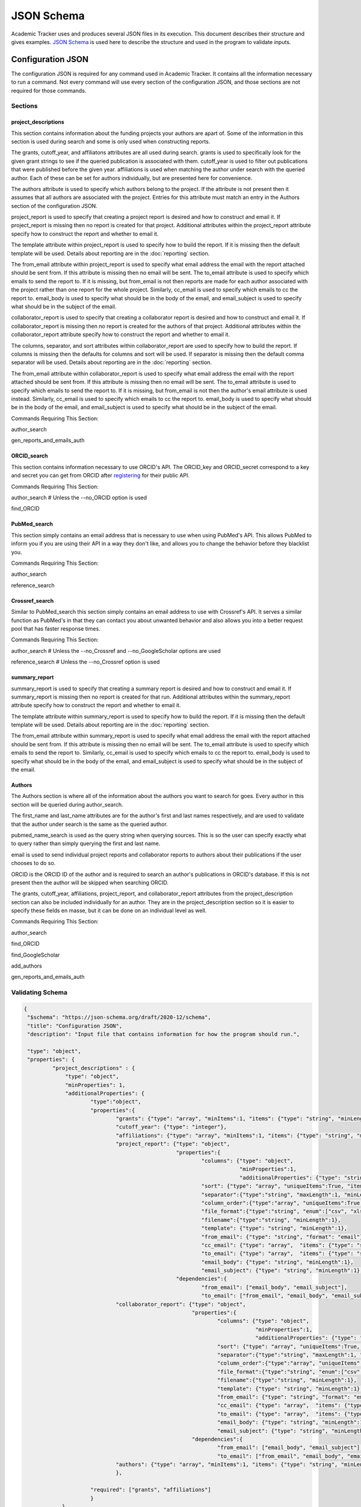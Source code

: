 JSON Schema
===========

Academic Tracker uses and produces several JSON files in its execution. This 
document describes their structure and gives examples. `JSON Schema <https://json-schema.org/>`_ is used 
here to describe the structure and used in the program to validate inputs.

Configuration JSON
~~~~~~~~~~~~~~~~~~
The configuration JSON is required for any command used in Academic Tracker. It 
contains all the information necessary to run a command. Not every command will 
use every section of the configuration JSON, and those sections are not required 
for those commands.

Sections
--------
project_descriptions
++++++++++++++++++++
This section contains information about the funding projects your authors are 
apart of. Some of the information in this section is used during search and some 
is only used when constructing reports. 

The grants, cutoff_year, and affiliatons attributes are all used during search. 
grants is used to specifically look for the given grant strings to see if the 
queried publication is associated with them. cutoff_year is used to filter out 
publications that were published before the given year. affiliations is used 
when matching the author under search with the queried author. Each of these can 
be set for authors individually, but are presented here for convenience.

The authors attribute is used to specify which authors belong to the project. If 
the attribute is not present then it assumes that all authors are associated with 
the project. Entries for this attribute must match an entry in the Authors section 
of the configuration JSON.

project_report is used to specify that creating a project report is desired and 
how to construct and email it. If project_report is missing then no report is 
created for that project. Additional attributes within the project_report attribute 
specify how to construct the report and whether to email it.

The template attribute within project_report is used to specify how to build the 
report. If it is missing then the default template will be used. Details about 
reporting are in the :doc:`reporting` section. 

The from_email attribute within project_report is used to specify what email 
address the email with the report attached should be sent from. If this attribute 
is missing then no email will be sent. The to_email attribute is used to specify 
which emails to send the report to. If it is missing, but from_email is not then 
reports are made for each author associated with the project rather than one 
report for the whole project. Similarly, cc_email is used to specify which emails 
to cc the report to. email_body is used to specify what should be in the body of 
the email, and email_subject is used to specify what should be in the subject of 
the email.

collaborator_report is used to specify that creating a collaborator report is 
desired and how to construct and email it. If collaborator_report is missing 
then no report is created for the authors of that project. Additional attributes 
within the collaborator_report attribute specify how to construct the report 
and whether to email it.

The columns, separator, and sort attributes within collaborator_report are used to 
specify how to build the report. If columns is missing then the defaults for columns 
and sort will be used. If separator is missing then the default comma separator 
will be used.
Details about reporting are in the :doc:`reporting` section. 

The from_email attribute within collaborator_report is used to specify what email 
address the email with the report attached should be sent from. If this attribute 
is missing then no email will be sent. The to_email attribute is used to specify 
which emails to send the report to. If it is missing, but from_email is not then 
the author's email attribute is used instead. Similarly, cc_email is used to 
specify which emails to cc the report to. email_body is used to specify what should 
be in the body of the email, and email_subject is used to specify what should be 
in the subject of the email.

Commands Requiring This Section:

author_search

gen_reports_and_emails_auth


ORCID_search
++++++++++++
This section contains information necessary to use ORCID's API. The ORCID_key and 
ORCID_secret correspond to a key and secret you can get from ORCID after `registering <https://info.orcid.org/documentation/integration-guide/registering-a-public-api-client/>`_
for their public API.

Commands Requiring This Section:

author_search    # Unless the --no_ORCID option is used

find_ORCID


PubMed_search
+++++++++++++
This section simply contains an email address that is necessary to use when using 
PubMed's API. This allows PubMed to inform you if you are using their API in a 
way they don't like, and allows you to change the behavior before they blacklist 
you.

Commands Requiring This Section:

author_search

reference_search


Crossref_search
+++++++++++++++
Similar to PubMed_search this section simply contains an email address to use 
with Crossref's API. It serves a similar function as PubMed's in that they can 
contact you about unwanted behavior and also allows you into a better request 
pool that has faster response times.

Commands Requiring This Section:

author_search        # Unless the --no_Crossref and --no_GoogleScholar options are used

reference_search     # Unless the --no_Crossref option is used


summary_report
++++++++++++++
summary_report is used to specify that creating a summary report is desired and 
how to construct and email it. If summary_report is missing then no report is 
created for that run. Additional attributes within the summary_report attribute 
specify how to construct the report and whether to email it.

The template attribute within summary_report is used to specify how to build the 
report. If it is missing then the default template will be used. Details about 
reporting are in the :doc:`reporting` section. 

The from_email attribute within summary_report is used to specify what email 
address the email with the report attached should be sent from. If this attribute 
is missing then no email will be sent. The to_email attribute is used to specify 
which emails to send the report to. Similarly, cc_email is used to specify which emails 
to cc the report to. email_body is used to specify what should be in the body of 
the email, and email_subject is used to specify what should be in the subject of 
the email.


Authors
+++++++
The Authors section is where all of the information about the authors you want 
to search for goes. Every author in this section will be queried during author_search. 

The first_name and last_name attributes are for the author's first and last names 
respectively, and are used to validate that the author under search is the same 
as the queried author.

pubmed_name_search is used as the query string when querying sources. This is so 
the user can specify exactly what to query rather than simply querying the first 
and last name. 

email is used to send individual project reports and collaborator reports to 
authors about their publications if the user chooses to do so.

ORCID is the ORCID ID of the author and is required to search an author's publications 
in ORCID's database. If this is not present then the author will be skipped when 
searching ORCID.

The grants, cutoff_year, affiliations, project_report, and collaborator_report 
attributes from the project_description section can also be included individually 
for an author. They are in the project_description section so it is easier to 
specify these fields en masse, but it can be done on an individual level as well.

Commands Requiring This Section:

author_search

find_ORCID

find_GoogleScholar

add_authors

gen_reports_and_emails_auth



Validating Schema
-----------------
.. code-block:: console

    {
     "$schema": "https://json-schema.org/draft/2020-12/schema",
     "title": "Configuration JSON",
     "description": "Input file that contains information for how the program should run.",
    
     "type": "object",
     "properties": {
             "project_descriptions" : {
                 "type": "object",
                 "minProperties": 1,
                 "additionalProperties": {
                         "type":"object",
                         "properties":{
                                 "grants": {"type": "array", "minItems":1, "items": {"type": "string", "minLength": 1}},
                                 "cutoff_year": {"type": "integer"},
                                 "affiliations": {"type": "array", "minItems":1, "items": {"type": "string", "minLength": 1}},
                                 "project_report": {"type": "object",
                                                    "properties":{
                                                            "columns": {"type": "object",
                                                                        "minProperties":1,
                                                                        "additionalProperties": {"type": "string", "minLength":1}},
                                                            "sort": {"type": "array", "uniqueItems":True, "items": {"type": "string", "minLength":1}, "minItems":1},
                                                            "separator":{"type":"string", "maxLength":1, "minLength":1},
                                                            "column_order":{"type":"array", "uniqueItems":True, "items": {"type": "string", "minLength":1}, "minItems":1},
                                                            "file_format":{"type":"string", "enum":["csv", "xlsx"]},
                                                            "filename":{"type":"string", "minLength":1},
                                                            "template": {"type": "string", "minLength":1},
                                                            "from_email": {"type": "string", "format": "email"},
                                                            "cc_email": {"type": "array",  "items": {"type": "string", "format": "email"}},
                                                            "to_email": {"type": "array",  "items": {"type": "string", "format": "email"}},
                                                            "email_body": {"type": "string", "minLength":1},
                                                            "email_subject": {"type": "string", "minLength":1},},
                                                    "dependencies":{
                                                            "from_email": ["email_body", "email_subject"],
                                                            "to_email": ["from_email", "email_body", "email_subject"]}},
                                 "collaborator_report": {"type": "object",
                                                         "properties":{
                                                                 "columns": {"type": "object",
                                                                             "minProperties":1,
                                                                             "additionalProperties": {"type": "string", "minLength":1}},
                                                                 "sort": {"type": "array", "uniqueItems":True, "items": {"type": "string", "minLength":1}, "minItems":1},
                                                                 "separator":{"type":"string", "maxLength":1, "minLength":1},
                                                                 "column_order":{"type":"array", "uniqueItems":True, "items": {"type": "string", "minLength":1}, "minItems":1},
                                                                 "file_format":{"type":"string", "enum":["csv", "xlsx"]},
                                                                 "filename":{"type":"string", "minLength":1},
                                                                 "template": {"type": "string", "minLength":1},
                                                                 "from_email": {"type": "string", "format": "email"},
                                                                 "cc_email": {"type": "array",  "items": {"type": "string", "format": "email"}},
                                                                 "to_email": {"type": "array",  "items": {"type": "string", "format": "email"}},
                                                                 "email_body": {"type": "string", "minLength":1},
                                                                 "email_subject": {"type": "string", "minLength":1},},
                                                         "dependencies":{
                                                                 "from_email": ["email_body", "email_subject"],
                                                                 "to_email": ["from_email", "email_body", "email_subject"]},},
                                 "authors": {"type": "array", "minItems":1, "items": {"type": "string", "minLength": 1}},
                                 },
                                 
                         "required": ["grants", "affiliations"]
                         }
                },
                 
            "ORCID_search" : {"type":"object",
                              "properties": {
                                      "ORCID_key": {"type": "string", "minLength":1},
                                      "ORCID_secret": {"type": "string", "minLength":1}},
                              "required": ["ORCID_key", "ORCID_secret"]},
            "PubMed_search" : {"type":"object",
                              "properties": {
                                      "PubMed_email": {"type": "string", "format":"email"}},
                              "required":["PubMed_email"]},
            "Crossref_search" : {"type":"object",
                              "properties": {
                                      "mailto_email": {"type": "string", "format":"email"}},
                              "required":["mailto_email"]},
            "summary_report" : {"type": "object",
                              "properties":{
                                      "columns": {"type": "object",
                                                  "minProperties":1,
                                                  "additionalProperties": {"type": "string", "minLength":1}},
                                      "sort": {"type": "array", "uniqueItems":True, "items": {"type": "string", "minLength":1}, "minItems":1},
                                      "separator":{"type":"string", "maxLength":1, "minLength":1},
                                      "column_order":{"type":"array", "uniqueItems":True, "items": {"type": "string", "minLength":1}, "minItems":1},
                                      "file_format":{"type":"string", "enum":["csv", "xlsx"]},
                                      "filename":{"type":"string", "minLength":1},
                                      "template": {"type": "string", "minLength":1},
                                      "from_email": {"type": "string", "format": "email"},
                                      "cc_email": {"type": "array",  "items": {"type": "string", "format": "email"}},
                                      "to_email": {"type": "array",  "items": {"type": "string", "format": "email"}},
                                      "email_body": {"type": "string", "minLength":1},
                                      "email_subject": {"type": "string", "minLength":1},},
                              "dependencies":{
                                      "from_email": ["email_body", "email_subject", "to_email"]}},
            "Authors" :  { "type": "object",
                         "minProperties": 1,
                         "additionalProperties": {
                                 "type": "object",
                                 "properties":{
                                         "first_name": {"type": "string", "minLength":1},
                                         "last_name":{"type": "string", "minLength":1},
                                         "pubmed_name_search": {"type": "string", "minLength":1},
                                         "email":{"type": "string", "format":"email"},
                                         "ORCID":{"type": "string", "pattern":"^\d{4}-\d{4}-\d{4}-\d{3}[0,1,2,3,4,5,6,7,8,9,X]$"},
                                         "grants": {"type": "array", "minItems":1, "items": {"type": "string", "minLength": 1}},
                                         "cutoff_year": {"type": "integer"},
                                         "affiliations": {"type": "array", "minItems":1, "items": {"type": "string", "minLength": 1}},
                                         "scholar_id": {"type": "string", "minLength":1},
                                         "project_report": {"type": "object",
                                                    "properties":{
                                                            "columns": {"type": "object",
                                                                        "minProperties":1,
                                                                        "additionalProperties": {"type": "string", "minLength":1}},
                                                            "sort": {"type": "array", "uniqueItems":True, "items": {"type": "string", "minLength":1}, "minItems":1},
                                                            "separator":{"type":"string", "maxLength":1, "minLength":1},
                                                            "column_order":{"type":"array", "uniqueItems":True, "items": {"type": "string", "minLength":1}, "minItems":1},
                                                            "file_format":{"type":"string", "enum":["csv", "xlsx"]},
                                                            "filename":{"type":"string", "minLength":1},
                                                            "template": {"type": "string", "minLength":1},
                                                            "from_email": {"type": "string", "format": "email"},
                                                            "cc_email": {"type": "array",  "items": {"type": "string", "format": "email"}},
                                                            "to_email": {"type": "array",  "items": {"type": "string", "format": "email"}},
                                                            "email_body": {"type": "string", "minLength":1},
                                                            "email_subject": {"type": "string", "minLength":1},},
                                                    "dependencies":{
                                                            "from_email": ["email_body", "email_subject"],
                                                            "to_email": ["from_email", "email_body", "email_subject"]}},
                                        "collaborator_report": {"type": "object",
                                                         "properties":{
                                                                 "columns": {"type": "object",
                                                                             "minProperties":1,
                                                                             "additionalProperties": {"type": "string", "minLength":1}},
                                                                 "sort": {"type": "array", "uniqueItems":True, "items": {"type": "string", "minLength":1}, "minItems":1},
                                                                 "separator":{"type":"string", "maxLength":1, "minLength":1},
                                                                 "column_order":{"type":"array", "uniqueItems":True, "items": {"type": "string", "minLength":1}, "minItems":1},
                                                                 "file_format":{"type":"string", "enum":["csv", "xlsx"]},
                                                                 "filename":{"type":"string", "minLength":1},
                                                                 "template": {"type": "string", "minLength":1},
                                                                 "from_email": {"type": "string", "format": "email"},
                                                                 "cc_email": {"type": "array",  "items": {"type": "string", "format": "email"}},
                                                                 "to_email": {"type": "array",  "items": {"type": "string", "format": "email"}},
                                                                 "email_body": {"type": "string", "minLength":1},
                                                                 "email_subject": {"type": "string", "minLength":1},},
                                                         "dependencies":{
                                                                 "from_email": ["email_body", "email_subject"],
                                                                 "to_email": ["from_email", "email_body", "email_subject"]},},
                                         },
                                 "required" : ["first_name", "last_name", "pubmed_name_search"]
    
                                 }
                           }
                                      
         },
     "required": ["project_descriptions", "ORCID_search", "PubMed_search", "Crossref_search", "Authors"]
    }


Example
-------
.. code-block:: console

     {
       "project_descriptions" : {
           "<project-name>" : {
              "grants" : [ "P42ES007380", "P42 ES007380" ],
              "cutoff_year" : 2019, # optional
              "affiliations" : [ "kentucky" ],
              "project_report" : { # optional 
                      "template": "<formatted_string>", #optional
                      "to_email": [],    #optional
                      "cc_email": []    #optional
                      "from_email": "<email>",  #optional
                      "email_body": "<body>",    #optional
                      "email_subject": "<subject>",   #optional              
                  },
              "authors" : [], # optional
              },...
       },
           "ORCID_search" : {
              "ORCID_key": "<ORCID_key>",
              "ORCID_secret": "<ORCID_secret>"
       },
           "PubMed_search": {
              "PubMed_email": "<PubMed_email>" 
       },
           "Crossref_search": {
              "mailto_email": "<mailto_email>" 
       },
           "summary_report" : { # optional 
               "template": "<formatted_string>", #optional
               "to_email": [],    #optional
               "cc_email": []    #optional
               "from_email": "<email>",  #optional
               "email_body": "<body>",    #optional
               "email_subject": "<subject>",   #optional              
       },
           "Authors" : {
              "Author 1": {  
                       "first_name" : "<first-name>",
                       "last_name" : "<last-name>",
                       "pubmed_name_search" : "<search-str>",
                       "email": "email@uky.edu",
                       "ORCID": "<orcid>" #optional       
                       "affiliations" : ["<affiliation1>", "<affiliation2>"] #optional    
                    },
        
              "Author 2": {  
                       "first_name" : "<first-name>",
                       "last_name" : "<last-name>",
                       "pubmed_name_search" : "<search-str>", # optional
                       "email": "email@uky.edu",
                       "ORCID": "<orcid>" #optional 
                       "affiliations" : ["<affiliation1>", "<affiliation2>"] #optional
                    },
       }
     }




Publications JSON
~~~~~~~~~~~~~~~~~
The publications JSON is one of the outputs of the program. It is based on the 
default JSON created by the pymed package from the PubMed XML. PubMed is the most 
data rich source that is queried so publications from other sources have their 
information conformed to this. Therefore publications from other sources will 
have mostly empty fields.

The keys for each publication will either be a DOI web address, a PMID, or an 
external URL to the publication. When deciding which type of key to use for a 
publication when querying the preference is DOI, PMID, then URL. So if the DOI 
is unavailable then the PMID is used, and if the DOI and PMID are unavailable the 
URL is used. 


Validating Schema
-----------------
.. code-block:: console

    {
     "$schema": "https://json-schema.org/draft/2020-12/schema",
     "title": "Publications JSON",
     "description": "Input file that contains information about publications previously found by Academic Tracker.",
     
     "type": "object",
     "additionalProperties": {
             "type": "object",
             "properties": {
                    "abstract": {"type":["string", "null"]},
                    "authors": {"type":"array", 
                                "minItems":1, 
                                "items": {"type": "object", 
                                          "properties": {
                                                  "affiliation": {"type": ["string", "null"]},
                                                  "firstname": {"type": ["string", "null"]},
                                                  "initials": {"type": ["string", "null"]},
                                                  "lastname": {"type": ["string", "null"]},
                                                  "author_id" : {"type": "string"}  # optional, only put in if author detected and validated
                                               },
                                            "required": ["affiliation", "firstname", "lastname", "initials"]
                                            }
                                },
                    "conclusions": {"type": ["string", "null"]},
                    "copyrights": {"type": ["string", "null"]},
                    "doi": {"type": ["string", "null"]},
                    "journal": {"type": ["string", "null"]},
                    "keywords": {"type": ["array", "null"], "items":{"type": ["string", "null"]}},
                    "methods": {"type": ["string", "null"]},
                    "publication_date": {"type": "object", 
                                         "properties":{"year": {"type": ["integer", "null"]},
                                                       "month": {"type": ["integer", "null"]},
                                                       "day": {"type": ["integer", "null"]}},
                                         "required":["year", "month", "day"]},
                    "pubmed_id": {"type": ["string", "null"]},
                    "results": {"type": ["string", "null"]},
                    "title": {"type": ["string", "null"]},
                    "grants": {"type": ["array", "null"], "items":{"type": ["string", "null"]}},
                    "PMCID": {"type": ["string", "null"]},
                    },
             "required" : ["abstract", "authors", "conclusions", "copyrights", "doi", "journal", "keywords", "methods", "publication_date", "pubmed_id", "results", "title"]
             }
    }


Example
-------   
.. code-block:: console

    {
       "<DOI, URL, or PMID>": {
            "abstract": "<publication abstract>",
            "authors": [
               {
                  "affiliation": "<comma separated list of affiliations>",
                  "firstname": "<author first name>",
                  "initials": "<author initials>",
                  "lastname": "<author last name>",
                  "author_id" : "<author-id>"  # optional, only put it if author detected and validated
               },
            ],
            "conclusions": "<publication conclusions>",
            "copyrights": "<copyrights>",
            "doi": "DOI string",
            "journal": "<journal name>",
            "keywords": ["keyword 1", "keyword 2"],
            "methods": "<publication methods>",
            "publication_date": {"year":yyyy, "month":mm, "day":dd},
            "pubmed_id": "<pubmed id>",
            "results": "<publication results>",
            "title": "<publication title>",
            "grants": ["grant1", "grant2"],
            "PMCID": "<PMCID>"
       },
    }


Email JSON
~~~~~~~~~~
The email JSON is an output of the program. It is provided purely as a record 
and is not used as input for any commands. Since it is not an input there is 
no associated JSON schema to validate it. The top level has 2 keys "creation_date" 
and "emails". creation_date is a simple timestamp for when the JSON was created. 
emails is a list of emails broken into thier parts. Each part is a string. 


Example
-------
.. code-block:: console

    {
    "creation_date" : "<date-time-stamp>",
    "emails" : [
                  {  
                   "body" : "<email body>",
                   "cc" : "<comma separated list of email addresses>",
                   "from" : "<from email address>",
                   "subject": "<email subject>",
                   "to": "<author email address>",
                   "author" : "<author name>"        #only present if email is for a specific author from author_search
                  },
    
                  {  
                   "body" : "<email body>",
                   "cc" : "<comma separated list of email addresses>",
                   "from" : "<from email address>",
                   "subject": "<email subject>",
                   "to": "<author email address>",
                   "author" : "<author name>"        #only present if email is for a specific author from author_search
                  },
               ]
    }


Tokenized References JSON
~~~~~~~~~~~~~~~~~~~~~~~~~
The tokenized references JSON is an output of the program when working with references. 
It can also be an input, so a schema is needed for validation. It is simply a list 
of references where each reference is an object with attributes for its tokens 
and other properties. It is largely an output for the purpose of troubleshooting. 
The most important thing to understand about the information in this JSON is that 
the information in it is Academic Tracker's best attempt at parsing and tokenizing 
the references, so some information may be incorrect.

The "authors" property is a list of authors where each author is an object that 
has attributes for thier first, middle, and last names as well as initials. Only 
the last name is required though since common citation styles vary on how to name 
authors.

The "title" property is what was tokenized as the title of the publication in the 
reference line.

The "PMID" property is what was tokenized as the PMID of the publication in the 
reference line. To pull a PMID out Academic Tracker looks for "pmid: <pmid>" in 
the tail end of the reference line. Where case is not sensitive.

The "DOI" property is what was tokenized as the DOI of the publication in the 
reference line. To pull a DOI out Academic Tracker looks for "doi: <doi>" in 
the tail end of the reference line. Where case is not sensitive.

The "reference_line" property is the raw string that was tokenized into the other 
properties.

The "pub_dict_key" property is the key to the matching publication in the publication 
JSON that was found during reference_search queries. This can be empty if there 
was no matching publication found or if the tokenized reference JSON was generated 
on its own.


Validating Schema
-----------------
.. code-block:: console

    {
     "$schema": "https://json-schema.org/draft/2020-12/schema",
     "title": "Tokenized Citations JSON",
     "description": "Input file that contains the tokenized data of a reference file.",
     
     "type": "array",
     "items": {"type": "object",
               "minItems":1,
               "properties": {"authors": {"type": "array",
                                          "items": {"type": "object",
                                                    "properties": {"last": {"type":["string", "null"]},
                                                                   "initials": {"type":["string", "null"]},
                                                                   "first": {"type":["string", "null"]},
                                                                   "middle": {"type":["string", "null"]}},
                                                    "required": ["last"]}},
                              "title": {"type":["string", "null"]},
                              "PMID": {"type":["string", "null"]},
                              "DOI": {"type":["string", "null"]},
                              "reference_line": {"type":["string", "null"]},
                              "pub_dict_key": {"type":["string", "null"]}},
               "required": ["authors", "title", "PMID", "DOI", "reference_line", "pub_dict_key"]}
    }


Example
-------
.. code-block:: console

    [
      {
        "DOI": "10.3390/metabo11030163",
        "PMID": "",
        "authors": [
          {
            "initials": "C",
            "last": "Powell"
          },
          {
            "initials": "H",
            "last": "Moseley"
          }
        ],
        "pub_dict_key": "https://doi.org/10.3390/metabo11030163",
        "reference_line": "Powell C, Moseley H. The mwtab Python Library for RESTful Access and Enhanced Quality Control, Deposition, and Curation of the Metabolomics Workbench Data Repository. Metabolites. 2021 March; 11(3):163-. doi: 10.3390/metabo11030163.",
        "title": "The mwtab Python Library for RESTful Access and Enhanced Quality Control, Deposition, and Curation of the Metabolomics Workbench Data Repository."
      },
      {
        "DOI": "10.3390/metabo10090368",
        "PMID": "",
        "authors": [
          {
            "initials": "H",
            "last": "Jin"
          },
          {
            "initials": "J",
            "last": "Mitchell"
          },
          {
            "initials": "H",
            "last": "Moseley"
          }
        ],
        "pub_dict_key": "https://doi.org/10.3390/metabo10090368",
        "reference_line": "Jin H, Mitchell J, Moseley H. Atom Identifiers Generated by a Neighborhood-Specific Graph Coloring Method Enable Compound Harmonization across Metabolic Databases. Metabolites. 2020 September; 10(9):368-. doi: 10.3390/metabo10090368.",
        "title": "Atom Identifiers Generated by a Neighborhood-Specific Graph Coloring Method Enable Compound Harmonization across Metabolic Databases."
      }
    ]







.. _jsonschema: https://json-schema.org/
